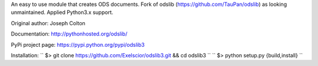 An easy to use module that creates ODS documents. Fork of odslib (https://github.com/TauPan/odslib) as looking unmaintained. Applied Python3.x support.

Original author: Joseph Colton

Documentation: http://pythonhosted.org/odslib/

PyPi project page: https://pypi.python.org/pypi/odslib3


Installation:
``
$> git clone https://github.com/Exelscior/odslib3.git && cd odslib3
``
``
$> python setup.py {build,install}
``
